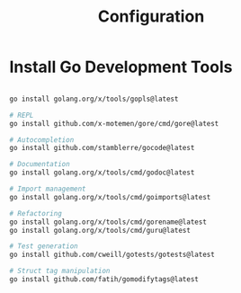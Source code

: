 #+title: Configuration

* Install Go Development Tools

#+begin_src bash

go install golang.org/x/tools/gopls@latest

# REPL
go install github.com/x-motemen/gore/cmd/gore@latest

# Autocompletion
go install github.com/stamblerre/gocode@latest

# Documentation
go install golang.org/x/tools/cmd/godoc@latest

# Import management
go install golang.org/x/tools/cmd/goimports@latest

# Refactoring
go install golang.org/x/tools/cmd/gorename@latest
go install golang.org/x/tools/cmd/guru@latest

# Test generation
go install github.com/cweill/gotests/gotests@latest

# Struct tag manipulation
go install github.com/fatih/gomodifytags@latest
#+end_src
